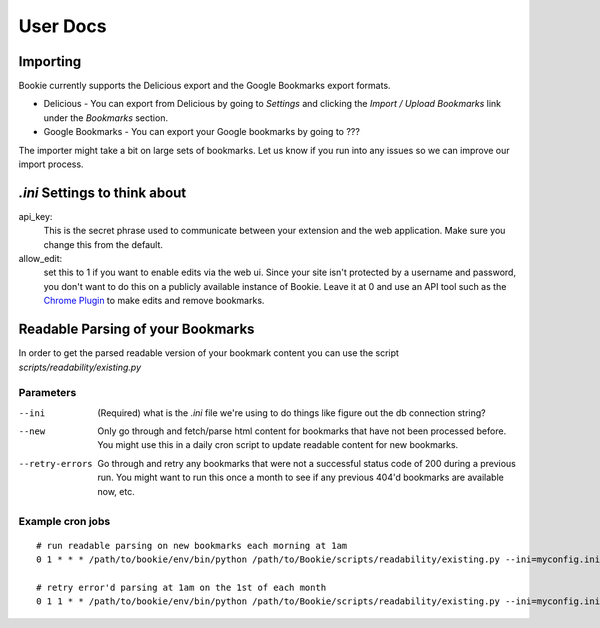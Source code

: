User Docs
=========


Importing
----------
Bookie currently supports the Delicious export and the Google Bookmarks export
formats.

- Delicious - You can export from Delicious by going to `Settings` and clicking the `Import / Upload Bookmarks` link under the `Bookmarks` section.
- Google Bookmarks - You can export your Google bookmarks by going to ???

The importer might take a bit on large sets of bookmarks. Let us know if you
run into any issues so we can improve our import process.

*.ini* Settings to think about
-------------------------------
api_key:
    This is the secret phrase used to communicate between your extension and
    the web application. Make sure you change this from the default.

allow_edit: 
    set this to 1 if you want to enable edits via the web ui. Since your site
    isn't protected by a username and password, you don't want to do this on a
    publicly available instance of Bookie. Leave it at 0 and use an API tool
    such as the `Chrome Plugin`_ to make edits and remove bookmarks.


Readable Parsing of your Bookmarks
-----------------------------------
In order to get the parsed readable version of your bookmark content you can
use the script *scripts/readability/existing.py*

Parameters
~~~~~~~~~~

--ini
    (Required) what is the *.ini* file we're using to do things like figure out
    the db connection string?

--new
    Only go through and fetch/parse html content for bookmarks that have not
    been processed before. You might use this in a daily cron script to update
    readable content for new bookmarks.

--retry-errors
    Go through and retry any bookmarks that were not a successful status code
    of 200 during a previous run. You might want to run this once a month to
    see if any previous 404'd bookmarks are available now, etc.

Example cron jobs
~~~~~~~~~~~~~~~~~

::

    # run readable parsing on new bookmarks each morning at 1am
    0 1 * * * /path/to/bookie/env/bin/python /path/to/Bookie/scripts/readability/existing.py --ini=myconfig.ini --new

    # retry error'd parsing at 1am on the 1st of each month
    0 1 1 * * /path/to/bookie/env/bin/python /path/to/Bookie/scripts/readability/existing.py --ini=myconfig.ini --retry-errors



.. _Chrome Plugin: extensions.html
